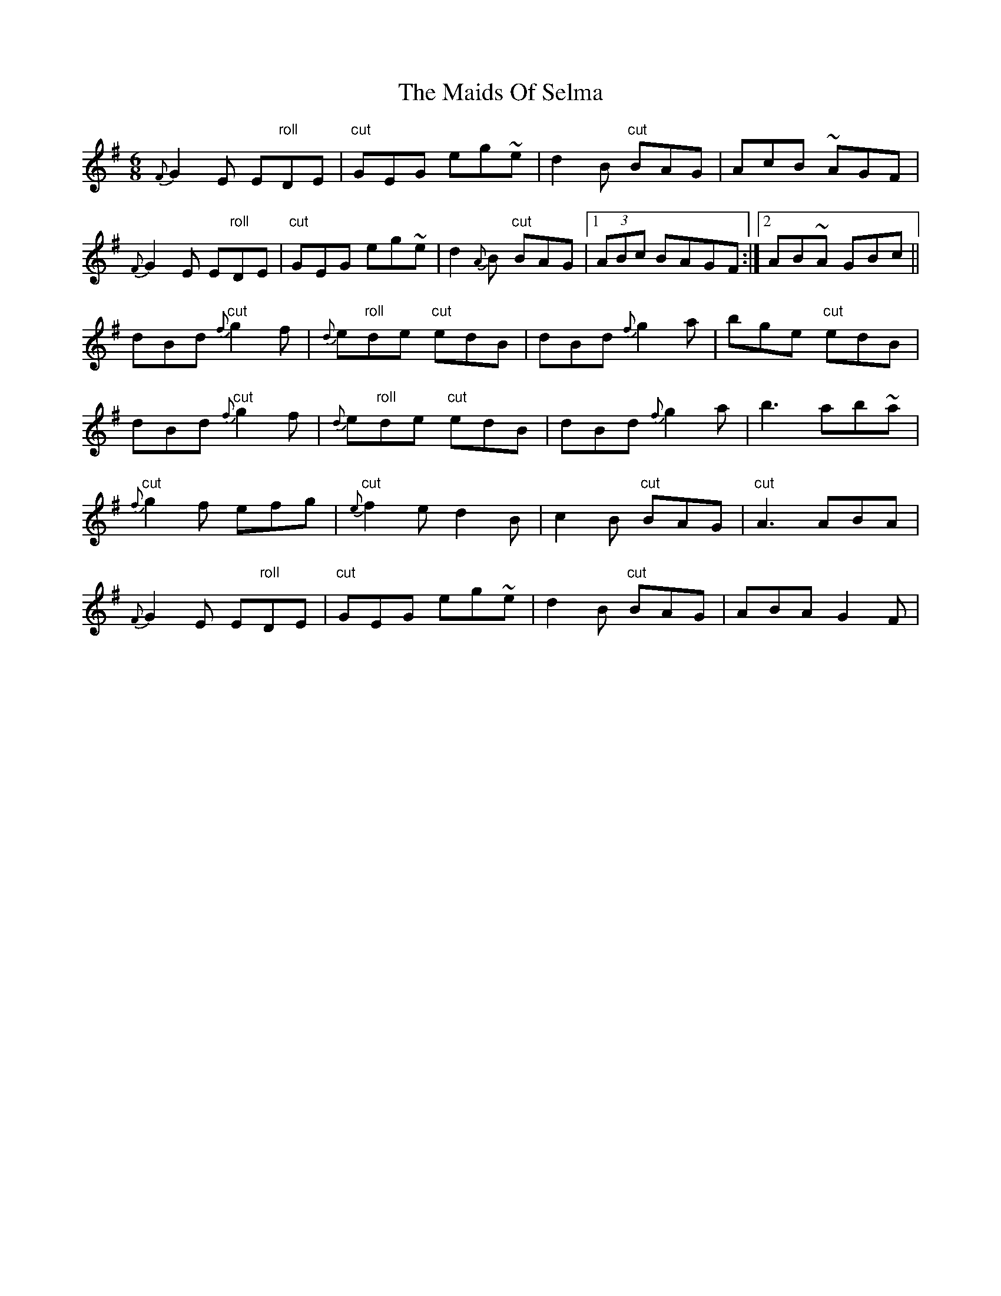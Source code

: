 X: 25093
T: Maids Of Selma, The
R: jig
M: 6/8
K: Gmajor
{F}G2E E"roll"DE|"cut"GEG eg~e|d2B "cut"BAG|AcB ~AGF|
{F}G2E E"roll"DE|"cut"GEG eg~e|d2 {A}B "cut"BAG|1 (3ABc BAGF:|2 AB~A GBc||
dBd {f}"cut"g2f|{d}e"roll"de "cut"edB|dBd {f}g2a|bge "cut"edB|
dBd {f}"cut"g2f|{d}e"roll"de "cut"edB|dBd {f}g2a|b3 ab~a|
{f}"cut" g2 f efg|{e}"cut"f2e d2 B|c2B "cut"BAG|"cut"A3 ABA|
{F}G2E E"roll"DE|"cut"GEG eg~e|d2B "cut"BAG|ABA G2 F|


